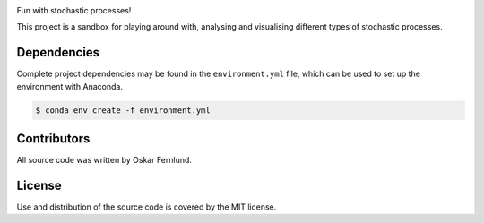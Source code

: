 .. image:: https://github.com/oskarfernlund/stochastic-processes/blob/master/figures/logo2.png
    :width: 600
    :align: left

Fun with stochastic processes!

This project is a sandbox for playing around with, analysing and visualising 
different types of stochastic processes.


Dependencies
------------

Complete project dependencies may be found in the ``environment.yml`` file, 
which can be used to set up the environment with Anaconda.

.. code-block:: console

    $ conda env create -f environment.yml


Contributors
------------

All source code was written by Oskar Fernlund.


License
-------

Use and distribution of the source code is covered by the MIT license.
